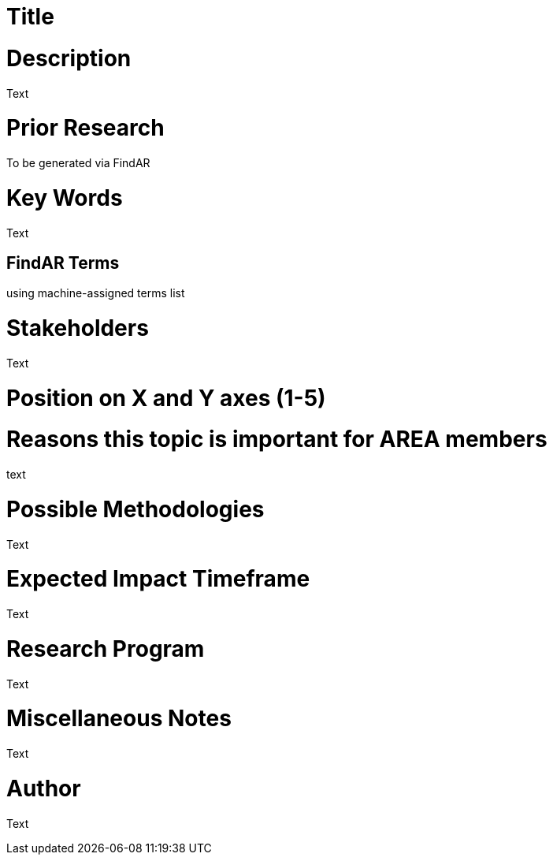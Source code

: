 [[ra-Xxxxx5-xxxxx]]

# Title

# Description
Text

# Prior Research
To be generated via FindAR

# Key Words
Text

## FindAR Terms
using machine-assigned terms list

# Stakeholders
Text

# Position on X and Y axes (1-5)

# Reasons this topic is important for AREA members
text

# Possible Methodologies
Text

# Expected Impact Timeframe
Text

# Research Program
Text

# Miscellaneous Notes
Text

# Author
Text
